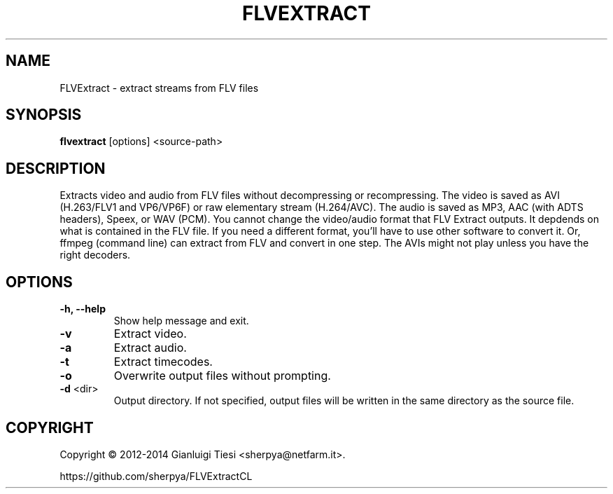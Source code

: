 .TH FLVEXTRACT "1" "January 2015" "v1.6.2"
.SH NAME
FLVExtract - extract streams from FLV files
.SH SYNOPSIS
.B flvextract
[options] <source-path>
.SH DESCRIPTION
Extracts video and audio from FLV files without decompressing or recompressing.
The video is saved as AVI (H.263/FLV1 and VP6/VP6F) or raw elementary stream (H.264/AVC).
The audio is saved as MP3, AAC (with ADTS headers), Speex, or WAV (PCM).
You cannot change the video/audio format that FLV Extract outputs.
It depdends on what is contained in the FLV file. If you need a different format, you'll
have to use other software to convert it. Or, ffmpeg (command line) can extract
from FLV and convert in one step.
The AVIs might not play unless you have the right decoders.
.SH OPTIONS
.TP
\fB\-h, \-\-help
Show help message and exit.
.TP
\fB\-v
Extract video.
.TP
\fB\-a
Extract audio.
.TP
\fB\-t
Extract timecodes.
.TP
\fB\-o
Overwrite output files without prompting.
.TP
\fB\-d \fR<dir>
Output directory.
If not specified, output files will be written in the same directory as the source file.
.SH COPYRIGHT
Copyright \(co 2012-2014 Gianluigi Tiesi <sherpya@netfarm.it>.
.PP
https://github.com/sherpya/FLVExtractCL

